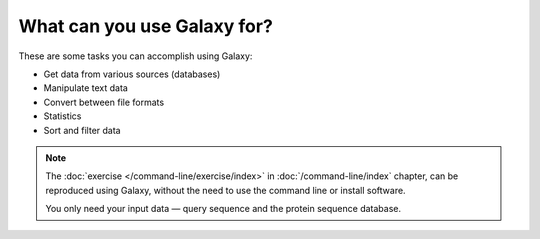 What can you use Galaxy for?
============================
These are some tasks you can accomplish using Galaxy:

- Get data from various sources (databases)
- Manipulate text data
- Convert between file formats
- Statistics
- Sort and filter data


.. note:: 

   The :doc:`exercise </command-line/exercise/index>` in
   :doc:`/command-line/index` chapter,
   can be reproduced using Galaxy, without the need
   to use the command line or install software. 
   
   You only need your input data — query sequence and 
   the protein sequence database.


